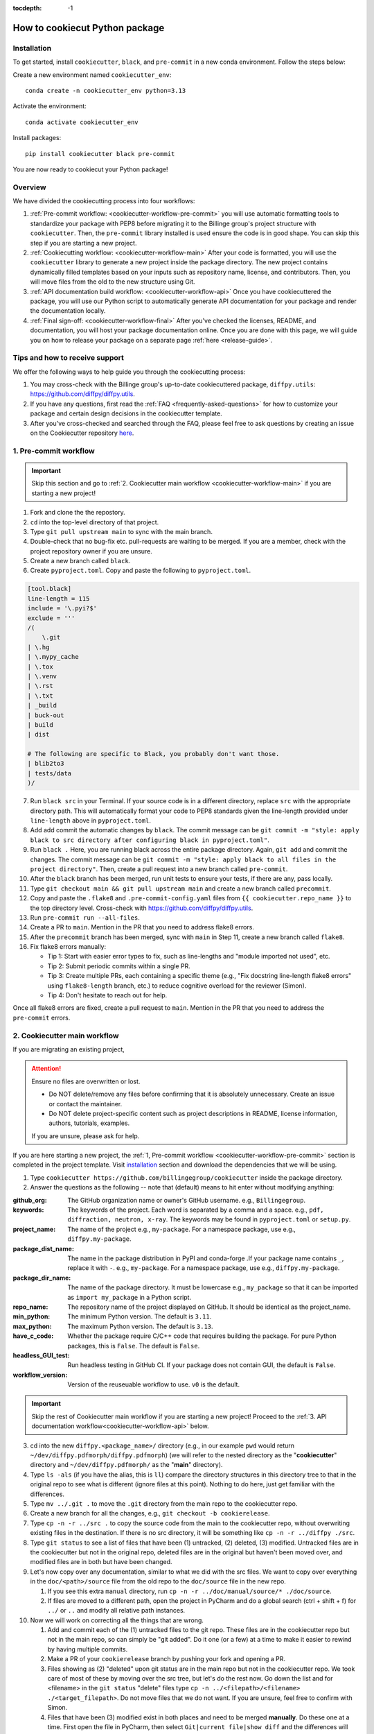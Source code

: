 :tocdepth: -1

.. index:: cookiecutter-guide

.. _cookiecutter-title:

===============================
How to cookiecut Python package
===============================

.. _cookiecutter-installation:

Installation
------------

To get started, install ``cookiecutter``, ``black``, and ``pre-commit`` in a new conda environment. Follow the steps below:

Create a new environment named ``cookiecutter_env``: ::

        conda create -n cookiecutter_env python=3.13

Activate the environment: ::

        conda activate cookiecutter_env

Install packages: ::

        pip install cookiecutter black pre-commit

You are now ready to cookiecut your Python package!

Overview
--------

We have divided the cookiecutting process into four workflows:

1. :ref:`Pre-commit workflow: <cookiecutter-workflow-pre-commit>` you will use automatic formatting tools to standardize your package with PEP8 before migrating it to the Billinge group's project structure with ``cookiecutter``. Then, the ``pre-commit`` library installed is used ensure the code is in good shape. You can skip this step if you are starting a new project.

2. :ref:`Cookiecutting workflow: <cookiecutter-workflow-main>` After your code is formatted, you will use the ``cookiecutter`` library to generate a new project inside the package directory. The new project contains dynamically filled templates based on your inputs such as repository name, license, and contributors. Then, you will move files from the old to the new structure using Git.

3. :ref:`API documentation build workflow: <cookiecutter-workflow-api>` Once you have cookiecuttered the package, you will use our Python script to automatically generate API documentation for your package and render the documentation locally.

4. :ref:`Final sign-off: <cookiecutter-workflow-final>` After you've checked the licenses, README, and documentation, you will host your package documentation online. Once you are done with this page, we will guide you on how to release your package on a separate page :ref:`here <release-guide>`.

Tips and how to receive support
-------------------------------

We offer the following ways to help guide you through the cookiecutting process:

1. You may cross-check with the Billinge group's up-to-date cookiecuttered package, ``diffpy.utils``: https://github.com/diffpy/diffpy.utils.

2. If you have any questions, first read the :ref:`FAQ <frequently-asked-questions>` for how to customize your package and certain design decisions in the cookiecutter template.

3. After you've cross-checked and searched through the FAQ, please feel free to ask questions by creating an issue on the Cookiecutter repository `here <https://github.com/Billingegroup/cookiecutter/issues>`_.

.. _cookiecutter-workflow-pre-commit:

1. Pre-commit workflow
----------------------

.. Important:: Skip this section and go to :ref:`2. Cookiecutter main workflow <cookiecutter-workflow-main>` if you are starting a new project!

1. Fork and clone the the repostory.

2. ``cd`` into the top-level directory of that project.

3. Type ``git pull upstream main`` to sync with the main branch.

4. Double-check that no bug-fix etc. pull-requests are waiting to be merged. If you are a member, check with the project repository owner if you are unsure.

5. Create a new branch called ``black``.

6. Create ``pyproject.toml``. Copy and paste the following to ``pyproject.toml``.

.. code-block:: bash

    [tool.black]
    line-length = 115
    include = '\.pyi?$'
    exclude = '''
    /(
        \.git
    | \.hg
    | \.mypy_cache
    | \.tox
    | \.venv
    | \.rst
    | \.txt
    | _build
    | buck-out
    | build
    | dist

    # The following are specific to Black, you probably don't want those.
    | blib2to3
    | tests/data
    )/

7. Run ``black src`` in your Terminal. If your source code is in a different directory, replace ``src`` with the appropriate directory path. This will automatically format your code to PEP8 standards given the line-length provided under ``line-length`` above in ``pyproject.toml``.

8. Add add commit the automatic changes by ``black``. The commit message can be ``git commit -m "style: apply black to src directory after configuring black in pyproject.toml"``.

9.  Run ``black .`` Here, you are running black across the entire package directory. Again, ``git add`` and commit the changes. The commit message can be ``git commit -m "style: apply black to all files in the project directory"``. Then, create a pull request into a new branch called ``pre-commit``.

10. After the ``black`` branch has been merged, run unit tests to ensure your tests, if there are any, pass locally.

11. Type ``git checkout main && git pull upstream main`` and create a new branch called ``precommit``.

12. Copy and paste the ``.flake8`` and ``.pre-commit-config.yaml`` files from ``{{ cookiecutter.repo_name }}`` to the top directory level. Cross-check with https://github.com/diffpy/diffpy.utils.

13. Run ``pre-commit run --all-files``.

14. Create a PR to ``main``. Mention in the PR that you need to address flake8 errors.

15. After the ``precommit`` branch has been merged, sync with ``main`` in Step 11, create a new branch called ``flake8``.

16. Fix flake8 errors manually:

    - Tip 1: Start with easier error types to fix, such as line-lengths and "module imported not used", etc.

    - Tip 2: Submit periodic commits within a single PR.

    - Tip 3: Create multiple PRs, each containing a specific theme (e.g., "Fix docstring line-length flake8 errors" using ``flake8-length`` branch, etc.) to reduce cognitive overload for the reviewer (Simon).

    - Tip 4: Don't hesitate to reach out for help.

Once all flake8 errors are fixed, create a pull request to ``main``. Mention in the PR that you need to address the ``pre-commit`` errors.

.. _cookiecutter-workflow-main:

2. Cookiecutter main workflow
-----------------------------

If you are migrating an existing project,

.. Attention:: Ensure no files are overwritten or lost.

    - Do NOT delete/remove any files before confirming that it is absolutely unnecessary. Create an issue or contact the maintainer.

    - Do NOT delete project-specific content such as project descriptions in README, license information, authors, tutorials, examples.

    If you are unsure, please ask for help.

If you are here starting a new project, the :ref:`1, Pre-commit workflow <cookiecutter-workflow-pre-commit>` section is completed in the project template. Visit `installation <_cookiecutter-installation>`_ section and download the dependencies that we will be using.

1. Type ``cookiecutter https://github.com/billingegroup/cookiecutter`` inside the package directory.

2. Answer the questions as the following -- note that (default) means to hit enter without modifying anything:

:github_org: The GitHub organization name or owner's GitHub username. e.g., ``Billingegroup``.

:keywords: The keywords of the project. Each word is separated by a comma and a space. e.g., ``pdf, diffraction, neutron, x-ray``. The keywords may be found in ``pyproject.toml`` or ``setup.py``.

:project_name: The name of the project e.g., ``my-package``. For a namespace package, use e.g., ``diffpy.my-package``.

:package_dist_name: The name in the package distribution in PyPI and conda-forge .If your package name contains ``_``, replace it with ``-``. e.g., ``my-package``. For a namespace package, use e.g., ``diffpy.my-package``.

:package_dir_name: The name of the package directory. It must be lowercase e.g., ``my_package`` so that it can be imported as ``import my_package`` in a Python script.

:repo_name: The repository name of the project displayed on GitHub. It should be identical as the project_name.

:min_python: The minimum Python version. The default is ``3.11``.

:max_python: The maximum Python version. The default is ``3.13``.

:have_c_code: Whether the package require C/C++ code that requires building the package. For pure Python packages, this is ``False``. The default is ``False``.

:headless_GUI_test: Run headless testing in GitHub CI. If your package does not contain GUI, the default is ``False``.

:workflow_version: Version of the reuseuable workflow to use. ``v0`` is the default.

.. Important:: Skip the rest of Cookiecutter main workflow if you are starting a new project! Proceed to the :ref:`3. API documentation workflow<cookiecutter-workflow-api>` below.

3. cd into the new ``diffpy.<package_name>/`` directory (e.g., in our example ``pwd`` would return ``~/dev/diffpy.pdfmorph/diffpy.pdfmorph``) (we will refer to the nested directory as the "**cookiecutter**" directory and ``~/dev/diffpy.pdfmorph/`` as the "**main**" directory).

4. Type ``ls -als`` (if you have the alias, this is ``ll``) compare the directory structures in this directory tree to that in the original repo to see what is different (ignore files at this point). Nothing to do here, just get familiar with the differences.

5. Type ``mv ../.git .`` to move the ``.git`` directory from the main repo to the cookiecutter repo.

6. Create a new branch for all the changes, e.g., ``git checkout -b cookierelease``.

7. Type ``cp -n -r ../src .`` to copy the source code from the main to the cookiecutter repo, without overwriting existing files in the destination. If there is no src directory, it will be something like ``cp -n -r ../diffpy ./src``.

8. Type ``git status`` to see a list of files that have been (1) untracked, (2) deleted, (3) modified. Untracked files are in the cookiecutter but not in the original repo, deleted files are in the original but haven't been moved over, and modified files are in both but have been changed.

9.  Let's now copy over any documentation, similar to what we did with the src files. We want to copy over everything in the ``doc/<path>/source`` file from the old repo to the ``doc/source`` file in the new repo.

    1. If you see this extra ``manual`` directory, run ``cp -n -r ../doc/manual/source/* ./doc/source``.

    2. If files are moved to a different path, open the project in PyCharm and do a global search (ctrl + shift + f) for ``../`` or ``..`` and modify all relative path instances.

10. Now we will work on correcting all the things that are wrong.

    1. Add and commit each of the (1) untracked files to the git repo. These files are in the cookiecutter repo but not in the main repo, so can simply be "git added". Do it one (or a few) at a time to make it easier to rewind by having multiple commits.

    2. Make a PR of your ``cookierelease`` branch by pushing your fork and opening a PR.

    3. Files showing as (2) "deleted" upon git status are in the main repo but not in the cookiecutter repo. We took care of most of these by moving over the src tree, but let's do the rest now. Go down the list and for <filename> in the ``git status`` "delete" files type ``cp -n ../<filepath>/<filename> ./<target_filepath>``. Do not move files that we do not want. If you are unsure, feel free to confirm with Simon.

    4. Files that have been (3) modified exist in both places and need to be merged **manually**. Do these one at a time. First open the file in PyCharm, then select ``Git|current file|show diff`` and the differences will show up. Select anything you want to inherit from the file in the main repo. For example, you want to copy useful information such as LICENSE and README files from the main repo to the cookiecutter repo.

    5. Any files that we moved over from the old place, but put into a new location in the new repo, we need to delete them from git. For example, files that were in ``doc/manual/source/`` in the old repo but are not ``doc/source`` we correct by typing ``git add doc/manual/source``.

11. Run pytest ``python -m pytest`` or ``pytest`` to make sure everything is working. There should be no errors if all tests passed previously when you were working on pre-commit. You may encounter deprecation warnings. There might be several possibilities:

 fixes separate from cookiecuttering. Remember to add it to Github issue.

    2. Most ``pkg_resources`` deprecation warnings will be fixed by cookiecutter, but if you are in a diffpy package using unittests and see this warning you can fix them by replacing ``from pkg_resources import resource_filename`` with ``from importlib import resources`` and change ``path = resource_filename(__name__, p)`` to ``path = str(resources.files(__name__).joinpath(p))``. If you see ``collected 0 items no tests ran`` you might want to rename testing files as ``test_*.py``. Refer to the [migration guide](https://importlib-resources.readthedocs.io/en/latest/migration.html).

.. _cookiecutter-workflow-api:

3. API documentation workflow
-----------------------------

This should be done only when the above steps are finished.

When you see files with ``..automodule::`` within them, these are API documentation. However, these are not populated. We will populate them using our release scripts.

1. Make sure you have our release scripts repository. Go to ``dev`` and run ``git clone https://github.com/Billingegroup/release-scripts.git``.

2. Enter your cookiecutter package directory. For example, I would run ``cd ./diffpy.pdfmorph/diffpy.pdfmorph``.

3. Build the package using ``python -m build``. You may have to install ``python-build`` first.

4. Get the path of the package directory proper. In the case of ``diffpy.pdfmorph``, this is ``./src/diffpy/pdfmorph``. In general, for ``a.b.c``, this is ``./src/a/b/c``.

5. Run the API script. This is done by running ``python <path_to_auto_api> <package_name> <path_to_package_proper> <path_to_api_directory>``.

   1. If you have followed the steps above, the command is ``python ../../release-scripts/auto_api.py <package_name> <path_to_package_proper> ./doc/source/api``.

Make sure you build the documentation by going to ``/doc`` and running ``make html``.
The error "No module named" (``e.g. WARNING: autodoc: failed to import module 'tools' from module 'diffpy.pdfmorph'; the following exception was raised: No module named 'diffpy.utils'``) can be resolved by adding ``autodoc_mock_imports = [<pkg>]`` to your ``conf.py`` right under imports. This file is located in ``/doc/source/conf.py``.
In the case of ``PDFmorph``, this was done by adding ``autodoc_mock_imports = ["diffpy.utils",]``.

Congratulations! You may now commit the changes made by ``auto_api.py`` (and yourself) and push this commit to the cloud!
Make a PR! It will be merged, trust!

.. _cookiecutter-workflow-final:

4. Final sign-off
-----------------

1. For the ``cookierelease`` activity make a ``<branchname>.rst`` file by copying ``TEMPLATE.rst`` in the news folder and under "fixed" put ``Repo structure modified to the new diffpy standard``

2. If a new Python version has been added under "added" add `Python 3.xx, 3,xx support`. If a previous version has been removed, under "fixed", add a new item `Python 3.xx, 3.xx, support`.

3. Check the `README` and make sure that all parts have been filled in and all links resolve correctly.

4. Run through the documentation online and do the same, fix any last typos and make all the links work. To do this the documentation must have been correctly built on a merge to main and enabled on the github.io website. Instructions are [here](https://gitlab.thebillingegroup.com/resources/group-wiki/-/wikis/Maintaining-and-Deploying-Documentation).

5. When you are are happy to sign off on the release send a Slack message to Simon saying something like "`OK to release diffpy.<package-name>`"

6. Make sure that the codecov secret is set in the GH actions repository secrets.

Appendix 1. How to test your package locally
--------------------------------------------

Ensure your package has been cookiecuttered. We will use the ``diffpy.utils`` package as an example. In the package directory, follow these instructions:

.. code-block:: bash

    # Create a new environment, specify the Python version and install packages
    conda create -n diffpy_utils_env python=3.13 \
        --file requirements/test.txt \
        --file requirements/conda.txt \
        --file requirements/build.txt

    # Activate the environment
    conda activate diffpy_utils_env

    # Install your package locally
    # `--no-deps` to NOT install packages again from `requirements.pip.txt`
    pip install -e . --no-deps

    # Run pytest locally
    pytest

    # ... run example tutorials

.. _build-documentation-locally:

Appendix 2. How to build documentation locally
----------------------------------------------

Follow these steps sequentially:

.. code-block:: bash

    cd doc
    make html
    open build/html/index.html

To run as a single command:

.. code-block:: bash

    cd doc && make html && open build/html/index.html && cd ..

Alternatively, you may render the Sphinx documentation by installing the `Esbonio <https://marketplace.visualstudio.com/items?itemName=swyddfa.esbonio>`_ extension in VS Code. This will allow you to see the changes in real-time and increase productivity.

.. _news-file-guide:

Appendix 3. How to write ``<branch-name>.rst`` news file
-----------------------------------------------------------------

We require that each PR includes a news item of ``<branch-name>.rst`` file under the ``news`` directory.

Motivation and audience
^^^^^^^^^^^^^^^^^^^^^^^

``.rst`` files under the ``news`` directory are used to compile and update the ``CHANGELOG.rst`` file during releases. Hence, these news items are of interest to both developers and technical users looking for specific keywords.

Guidelines for writing news items
^^^^^^^^^^^^^^^^^^^^^^^^^^^^^^^^^

- Do not remove ``news/TEMPLATE.rst``. Make a copy called ``<branch-name>.rst``.
- Do not modify other section headers in the rst file. Replace ``* <news item>`` only. See example news files in `Example 1 <https://github.com/bobleesj/diffpy.utils/blob/ba4b985df971440325442a50ac6de63eaad05fa5/news/no-empty-object.rst>`_ and `Example 2 <https://github.com/bobleesj/diffpy.utils/blob/f79e88eadfcd7b58e84c6caa591a960d79689ba9/news/prettier-pre-commit.rst>`_.
- Begin with "No news", "no news", or "no news added" for trivial changes with the following format:

.. code-block:: text

    **Added:**

    * No news: <brief reason>

Where to place the news item in ``<branch-name>.rst``?
^^^^^^^^^^^^^^^^^^^^^^^^^^^^^^^^^^^^^^^^^^^^^^^^^^^^^^

- ``**Added:**`` includes features or functionality of interest to users and developers, such as support for a new Python version or the addition of a useful feature.
- ``**Changed:**`` includes modifications that affect end-users or developers, such as API changes or dependencies replaced.
- ``**Fixed:**`` includes bug fixes or refactoring.
- ``**Deprecated:**`` includes methods, classes, or workflows that are no longer supported in the future release.
- ``**Removed:**`` includes the opposite of the "Added" section, referring to features or functionality that have been removed.

.. _codecov-token-setup:

Appendix 4. Codecov token setup for the repository
--------------------------------------------------

For each PR, we use ``Codecov`` to report the test coverage percentage change as shown below.

.. image:: ./img/codecov-pr.png
   :alt: codecov-in-pr-comment

To do so, the repository owner (Prof. Billinge) needs to provide a ``CODECOV_TOKEN`` at the repository level. This token is used to authenticate the GitHub CI with Codecov. Please follow the step-by-step guide below.

1. Visit https://app.codecov.io/

2. Connect your repository or organization with Codecov by clicking ``Configure Codecov's GitHub app``, shown below:

.. image:: ./img/codecov-configure.png
   :alt: codecov-configure-github-project-button

3. Scroll down, find your repository of interest, and click ``Configure``, shown below:

.. image:: ./img/codecov-projects.png
    :alt: codecov-list-github-projects

4. Scroll down again, copy ``CODECOV_TOKEN``, shown below:

.. image:: ./img/codecov-token.png
    :alt: codecov-list-github-projects

5. In your GitHub repository, go to ``Settings``, then click ``Actions`` under the ``Secrets and Variables`` tab.

6. Click ``New repository secret``.

7. Paste the token value and name it as ``CODECOV_TOKEN`` secret as shown below:

.. image:: ./img/codecov-github.png
    :alt: codecov-list-github-projects

8. Done. The Codecov token is now set up for the repository. A comment will be generated on each PR with the Codecov status automatically.

.. _pre-commit-github-repo-setup:

Appendix 5. How to configure pre-commit CI via GitHub Apps
----------------------------------------------------------

``Pre-commit CI`` is available as a GitHub app that executes pre-commit hooks in each pull request, as shown in the image below. While it is recommended to run ``precommit run --all-files`` locally before making a PR, this GitHub app will automatically attempt to lint code and format docstrings according to the hooks provided in ``.pre-commit-config.yaml``. If all passes, it will give you a green checkmark as shown below.

.. image:: ./img/precommit-PR.png
   :alt: pre-commit-PR-automatic-check

To configure ``pre-commit CI``, follow the simple steps below:

1. Visit https://github.com/apps/pre-commit-ci and click "Configure".
2. Select the repository(s).
3. Done!

.. _test-package-locally:
